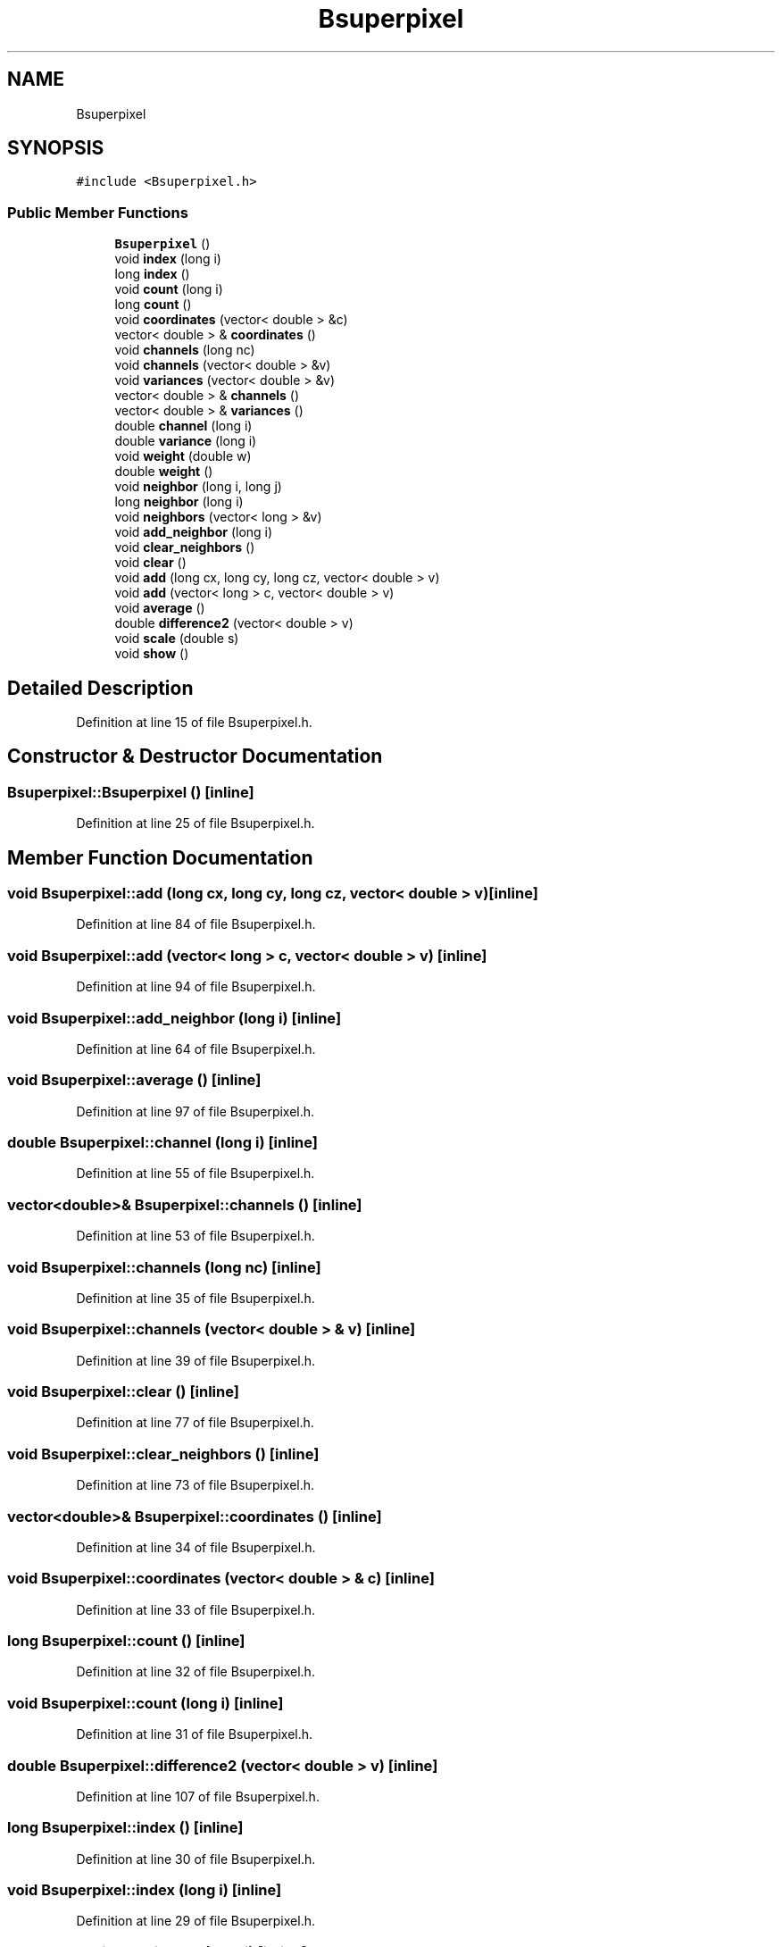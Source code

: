 .TH "Bsuperpixel" 3 "Wed Sep 1 2021" "Version 2.1.0" "Bsoft" \" -*- nroff -*-
.ad l
.nh
.SH NAME
Bsuperpixel
.SH SYNOPSIS
.br
.PP
.PP
\fC#include <Bsuperpixel\&.h>\fP
.SS "Public Member Functions"

.in +1c
.ti -1c
.RI "\fBBsuperpixel\fP ()"
.br
.ti -1c
.RI "void \fBindex\fP (long i)"
.br
.ti -1c
.RI "long \fBindex\fP ()"
.br
.ti -1c
.RI "void \fBcount\fP (long i)"
.br
.ti -1c
.RI "long \fBcount\fP ()"
.br
.ti -1c
.RI "void \fBcoordinates\fP (vector< double > &c)"
.br
.ti -1c
.RI "vector< double > & \fBcoordinates\fP ()"
.br
.ti -1c
.RI "void \fBchannels\fP (long nc)"
.br
.ti -1c
.RI "void \fBchannels\fP (vector< double > &v)"
.br
.ti -1c
.RI "void \fBvariances\fP (vector< double > &v)"
.br
.ti -1c
.RI "vector< double > & \fBchannels\fP ()"
.br
.ti -1c
.RI "vector< double > & \fBvariances\fP ()"
.br
.ti -1c
.RI "double \fBchannel\fP (long i)"
.br
.ti -1c
.RI "double \fBvariance\fP (long i)"
.br
.ti -1c
.RI "void \fBweight\fP (double w)"
.br
.ti -1c
.RI "double \fBweight\fP ()"
.br
.ti -1c
.RI "void \fBneighbor\fP (long i, long j)"
.br
.ti -1c
.RI "long \fBneighbor\fP (long i)"
.br
.ti -1c
.RI "void \fBneighbors\fP (vector< long > &v)"
.br
.ti -1c
.RI "void \fBadd_neighbor\fP (long i)"
.br
.ti -1c
.RI "void \fBclear_neighbors\fP ()"
.br
.ti -1c
.RI "void \fBclear\fP ()"
.br
.ti -1c
.RI "void \fBadd\fP (long cx, long cy, long cz, vector< double > v)"
.br
.ti -1c
.RI "void \fBadd\fP (vector< long > c, vector< double > v)"
.br
.ti -1c
.RI "void \fBaverage\fP ()"
.br
.ti -1c
.RI "double \fBdifference2\fP (vector< double > v)"
.br
.ti -1c
.RI "void \fBscale\fP (double s)"
.br
.ti -1c
.RI "void \fBshow\fP ()"
.br
.in -1c
.SH "Detailed Description"
.PP 
Definition at line 15 of file Bsuperpixel\&.h\&.
.SH "Constructor & Destructor Documentation"
.PP 
.SS "Bsuperpixel::Bsuperpixel ()\fC [inline]\fP"

.PP
Definition at line 25 of file Bsuperpixel\&.h\&.
.SH "Member Function Documentation"
.PP 
.SS "void Bsuperpixel::add (long cx, long cy, long cz, vector< double > v)\fC [inline]\fP"

.PP
Definition at line 84 of file Bsuperpixel\&.h\&.
.SS "void Bsuperpixel::add (vector< long > c, vector< double > v)\fC [inline]\fP"

.PP
Definition at line 94 of file Bsuperpixel\&.h\&.
.SS "void Bsuperpixel::add_neighbor (long i)\fC [inline]\fP"

.PP
Definition at line 64 of file Bsuperpixel\&.h\&.
.SS "void Bsuperpixel::average ()\fC [inline]\fP"

.PP
Definition at line 97 of file Bsuperpixel\&.h\&.
.SS "double Bsuperpixel::channel (long i)\fC [inline]\fP"

.PP
Definition at line 55 of file Bsuperpixel\&.h\&.
.SS "vector<double>& Bsuperpixel::channels ()\fC [inline]\fP"

.PP
Definition at line 53 of file Bsuperpixel\&.h\&.
.SS "void Bsuperpixel::channels (long nc)\fC [inline]\fP"

.PP
Definition at line 35 of file Bsuperpixel\&.h\&.
.SS "void Bsuperpixel::channels (vector< double > & v)\fC [inline]\fP"

.PP
Definition at line 39 of file Bsuperpixel\&.h\&.
.SS "void Bsuperpixel::clear ()\fC [inline]\fP"

.PP
Definition at line 77 of file Bsuperpixel\&.h\&.
.SS "void Bsuperpixel::clear_neighbors ()\fC [inline]\fP"

.PP
Definition at line 73 of file Bsuperpixel\&.h\&.
.SS "vector<double>& Bsuperpixel::coordinates ()\fC [inline]\fP"

.PP
Definition at line 34 of file Bsuperpixel\&.h\&.
.SS "void Bsuperpixel::coordinates (vector< double > & c)\fC [inline]\fP"

.PP
Definition at line 33 of file Bsuperpixel\&.h\&.
.SS "long Bsuperpixel::count ()\fC [inline]\fP"

.PP
Definition at line 32 of file Bsuperpixel\&.h\&.
.SS "void Bsuperpixel::count (long i)\fC [inline]\fP"

.PP
Definition at line 31 of file Bsuperpixel\&.h\&.
.SS "double Bsuperpixel::difference2 (vector< double > v)\fC [inline]\fP"

.PP
Definition at line 107 of file Bsuperpixel\&.h\&.
.SS "long Bsuperpixel::index ()\fC [inline]\fP"

.PP
Definition at line 30 of file Bsuperpixel\&.h\&.
.SS "void Bsuperpixel::index (long i)\fC [inline]\fP"

.PP
Definition at line 29 of file Bsuperpixel\&.h\&.
.SS "long Bsuperpixel::neighbor (long i)\fC [inline]\fP"

.PP
Definition at line 60 of file Bsuperpixel\&.h\&.
.SS "void Bsuperpixel::neighbor (long i, long j)\fC [inline]\fP"

.PP
Definition at line 59 of file Bsuperpixel\&.h\&.
.SS "void Bsuperpixel::neighbors (vector< long > & v)\fC [inline]\fP"

.PP
Definition at line 61 of file Bsuperpixel\&.h\&.
.SS "void Bsuperpixel::scale (double s)\fC [inline]\fP"

.PP
Definition at line 113 of file Bsuperpixel\&.h\&.
.SS "void Bsuperpixel::show ()\fC [inline]\fP"

.PP
Definition at line 117 of file Bsuperpixel\&.h\&.
.SS "double Bsuperpixel::variance (long i)\fC [inline]\fP"

.PP
Definition at line 56 of file Bsuperpixel\&.h\&.
.SS "vector<double>& Bsuperpixel::variances ()\fC [inline]\fP"

.PP
Definition at line 54 of file Bsuperpixel\&.h\&.
.SS "void Bsuperpixel::variances (vector< double > & v)\fC [inline]\fP"

.PP
Definition at line 46 of file Bsuperpixel\&.h\&.
.SS "double Bsuperpixel::weight ()\fC [inline]\fP"

.PP
Definition at line 58 of file Bsuperpixel\&.h\&.
.SS "void Bsuperpixel::weight (double w)\fC [inline]\fP"

.PP
Definition at line 57 of file Bsuperpixel\&.h\&.

.SH "Author"
.PP 
Generated automatically by Doxygen for Bsoft from the source code\&.
